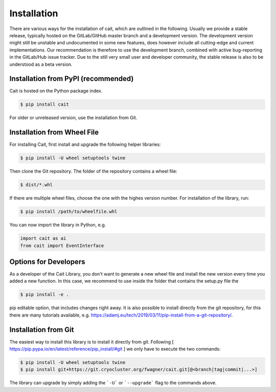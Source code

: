************
Installation
************

There are various ways for the installation of cait, which are outlined in the following. Usually we provide a stable
release, typically hosted on the GitLab/GitHub master branch and a development version. The development version might
still be unstable and undocumented in some new features, does however include all cutting-edge and current implementations.
Our recommendation is therefore to use the development branch, combined with active bug-reporting in the GitLab/Hub
issue tracker. Due to the still very small user and developer community, the stable release is also to be understood as
a beta version.

Installation from PyPI (recommended)
====================================

Cait is hosted on the Python package index.

.. code:: console

    $ pip install cait

For older or unreleased version, use the installation from Git.

Installation from Wheel File
====================================

For installing Cait, first install and upgrade the following helper libraries:

.. code:: console

    $ pip install -U wheel setuptools twine

Then clone the Git repository. The folder of the repository contains a wheel file:

.. code:: console

    $ dist/*.whl

If there are multiple wheel files, choose the one with the highes version number.
For installation of the library, run:

.. code:: console

    $ pip install /path/to/wheelfile.whl

You can now import the library in Python, e.g.

.. code:: python

    import cait as ai
    from cait import EventInterface

Options for Developers
====================================

As a developer of the Cait Library, you don't want to generate a new wheel file and install the new version every time you added a new function. In this case, we recommend to use inside the folder that contains the setup.py file the

.. code:: console

    $ pip install -e .

pip editable option, that includes changes right away. It is also possible to install directly from the git repository, for this there are many tutorials available, e.g. https://adamj.eu/tech/2019/03/11/pip-install-from-a-git-repository/.

Installation from Git
====================================

The easiest way to install this library is to install it directly from git.
Following [ https://pip.pypa.io/en/latest/reference/pip_install/#git ] we only have to
execute the two commands:

.. code:: console

    $ pip install -U wheel setuptools twine
    $ pip install git+https://git.cryocluster.org/fwagner/cait.git[@<branch|tag|commit|...>]

The library can upgrade by simply adding the ```-U``` or ```--upgrade``` flag to the commands above.